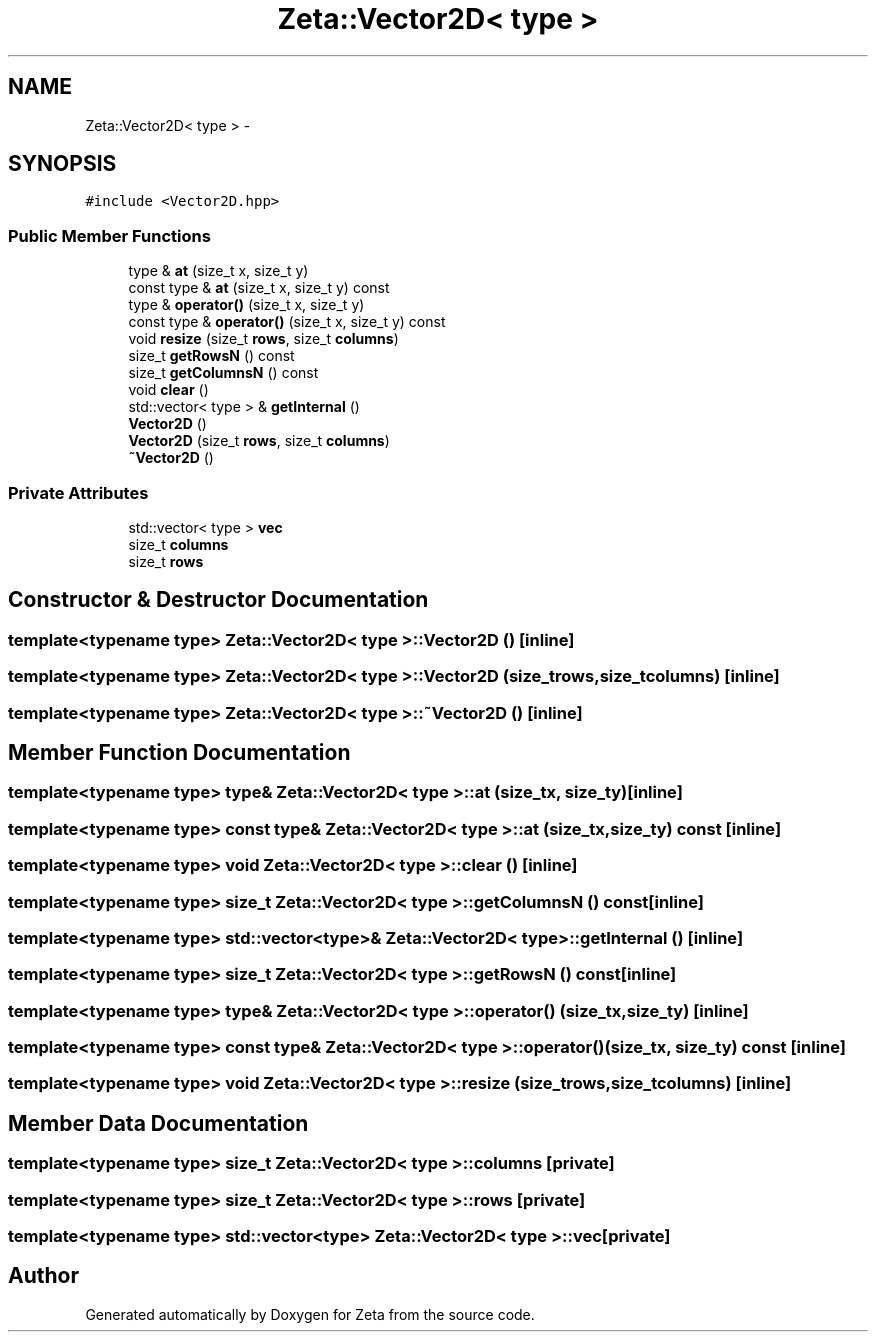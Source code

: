 .TH "Zeta::Vector2D< type >" 3 "Wed Feb 10 2016" "Zeta" \" -*- nroff -*-
.ad l
.nh
.SH NAME
Zeta::Vector2D< type > \- 
.SH SYNOPSIS
.br
.PP
.PP
\fC#include <Vector2D\&.hpp>\fP
.SS "Public Member Functions"

.in +1c
.ti -1c
.RI "type & \fBat\fP (size_t x, size_t y)"
.br
.ti -1c
.RI "const type & \fBat\fP (size_t x, size_t y) const "
.br
.ti -1c
.RI "type & \fBoperator()\fP (size_t x, size_t y)"
.br
.ti -1c
.RI "const type & \fBoperator()\fP (size_t x, size_t y) const "
.br
.ti -1c
.RI "void \fBresize\fP (size_t \fBrows\fP, size_t \fBcolumns\fP)"
.br
.ti -1c
.RI "size_t \fBgetRowsN\fP () const "
.br
.ti -1c
.RI "size_t \fBgetColumnsN\fP () const "
.br
.ti -1c
.RI "void \fBclear\fP ()"
.br
.ti -1c
.RI "std::vector< type > & \fBgetInternal\fP ()"
.br
.ti -1c
.RI "\fBVector2D\fP ()"
.br
.ti -1c
.RI "\fBVector2D\fP (size_t \fBrows\fP, size_t \fBcolumns\fP)"
.br
.ti -1c
.RI "\fB~Vector2D\fP ()"
.br
.in -1c
.SS "Private Attributes"

.in +1c
.ti -1c
.RI "std::vector< type > \fBvec\fP"
.br
.ti -1c
.RI "size_t \fBcolumns\fP"
.br
.ti -1c
.RI "size_t \fBrows\fP"
.br
.in -1c
.SH "Constructor & Destructor Documentation"
.PP 
.SS "template<typename type> \fBZeta::Vector2D\fP< type >::\fBVector2D\fP ()\fC [inline]\fP"

.SS "template<typename type> \fBZeta::Vector2D\fP< type >::\fBVector2D\fP (size_trows, size_tcolumns)\fC [inline]\fP"

.SS "template<typename type> \fBZeta::Vector2D\fP< type >::~\fBVector2D\fP ()\fC [inline]\fP"

.SH "Member Function Documentation"
.PP 
.SS "template<typename type> type& \fBZeta::Vector2D\fP< type >::at (size_tx, size_ty)\fC [inline]\fP"

.SS "template<typename type> const type& \fBZeta::Vector2D\fP< type >::at (size_tx, size_ty) const\fC [inline]\fP"

.SS "template<typename type> void \fBZeta::Vector2D\fP< type >::clear ()\fC [inline]\fP"

.SS "template<typename type> size_t \fBZeta::Vector2D\fP< type >::getColumnsN () const\fC [inline]\fP"

.SS "template<typename type> std::vector<type>& \fBZeta::Vector2D\fP< type >::getInternal ()\fC [inline]\fP"

.SS "template<typename type> size_t \fBZeta::Vector2D\fP< type >::getRowsN () const\fC [inline]\fP"

.SS "template<typename type> type& \fBZeta::Vector2D\fP< type >::operator() (size_tx, size_ty)\fC [inline]\fP"

.SS "template<typename type> const type& \fBZeta::Vector2D\fP< type >::operator() (size_tx, size_ty) const\fC [inline]\fP"

.SS "template<typename type> void \fBZeta::Vector2D\fP< type >::resize (size_trows, size_tcolumns)\fC [inline]\fP"

.SH "Member Data Documentation"
.PP 
.SS "template<typename type> size_t \fBZeta::Vector2D\fP< type >::columns\fC [private]\fP"

.SS "template<typename type> size_t \fBZeta::Vector2D\fP< type >::rows\fC [private]\fP"

.SS "template<typename type> std::vector<type> \fBZeta::Vector2D\fP< type >::vec\fC [private]\fP"


.SH "Author"
.PP 
Generated automatically by Doxygen for Zeta from the source code\&.

